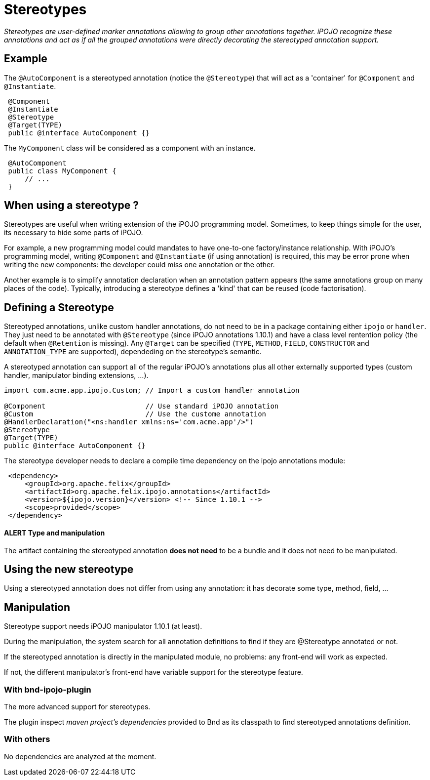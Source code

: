 = Stereotypes

_Stereotypes are user-defined marker annotations allowing to group other annotations together.
iPOJO recognize these annotations and act as if all the grouped annotations were directly decorating the stereotyped annotation support._



== Example

The `@AutoComponent` is a stereotyped annotation (notice the `@Stereotype`) that will act as a 'container' for `@Component` and `@Instantiate`.

[source,java]
 @Component
 @Instantiate
 @Stereotype
 @Target(TYPE)
 public @interface AutoComponent {}

The `MyComponent` class will be considered as a component with an instance.

[source,java]
 @AutoComponent
 public class MyComponent {
     // ...
 }

== When using a stereotype ?

Stereotypes are useful when writing extension of the iPOJO programming model.
Sometimes, to keep things simple for the user, its necessary to hide some parts of iPOJO.

For example, a new programming model could mandates to have one-to-one factory/instance relationship.
With iPOJO's programming model, writing `@Component` and `@Instantiate` (if using annotation) is required, this may be error prone when writing the new components: the developer could miss one annotation or the other.

Another example is to simplify annotation declaration when an annotation pattern appears (the same annotations group on many places of the code).
Typically, introducing a stereotype defines a 'kind' that can be reused (code factorisation).

== Defining a Stereotype

Stereotyped annotations, unlike custom handler annotations, do not need to be in a package containing either `ipojo` or `handler`.
They just need to be annotated with `@Stereotype` (since iPOJO annotations 1.10.1) and have a class level rentention policy (the default when `@Retention` is missing).
Any `@Target` can be specified (`TYPE`, `METHOD`, `FIELD`, `CONSTRUCTOR` and `ANNOTATION_TYPE` are supported), dependeding on the stereotype's semantic.

A stereotyped annotation can support all of the regular iPOJO's annotations plus all other externally supported types (custom handler, manipulator binding extensions, ...).

[source,java]
----
import com.acme.app.ipojo.Custom; // Import a custom handler annotation

@Component                        // Use standard iPOJO annotation
@Custom                           // Use the custome annotation
@HandlerDeclaration("<ns:handler xmlns:ns='com.acme.app'/>")
@Stereotype
@Target(TYPE)
public @interface AutoComponent {}
----

The stereotype developer needs to declare a compile time dependency on the ipojo annotations module:
[source,xml]
 <dependency>
     <groupId>org.apache.felix</groupId>
     <artifactId>org.apache.felix.ipojo.annotations</artifactId>
     <version>${ipojo.version}</version> <!-- Since 1.10.1 -->
     <scope>provided</scope>
 </dependency>

[discrete]
==== ALERT Type and manipulation

The artifact containing the stereotyped annotation *does not need* to be a bundle and it does not need to be manipulated.

== Using the new stereotype

Using a stereotyped annotation does not differ from using any annotation: it has decorate some type, method, field, ...

== Manipulation

Stereotype support needs iPOJO manipulator 1.10.1 (at least).

During the manipulation, the system search for all annotation definitions to find if they are @Stereotype annotated or not.

If the stereotyped annotation is directly in the manipulated module, no problems: any front-end will work as expected.

If not, the different manipulator's front-end have variable support for the stereotype feature.

=== With bnd-ipojo-plugin

The more advanced support for stereotypes.

The plugin inspect _maven project's dependencies_ provided to Bnd as its classpath to find stereotyped annotations definition.

=== With others

No dependencies are analyzed at the moment.
